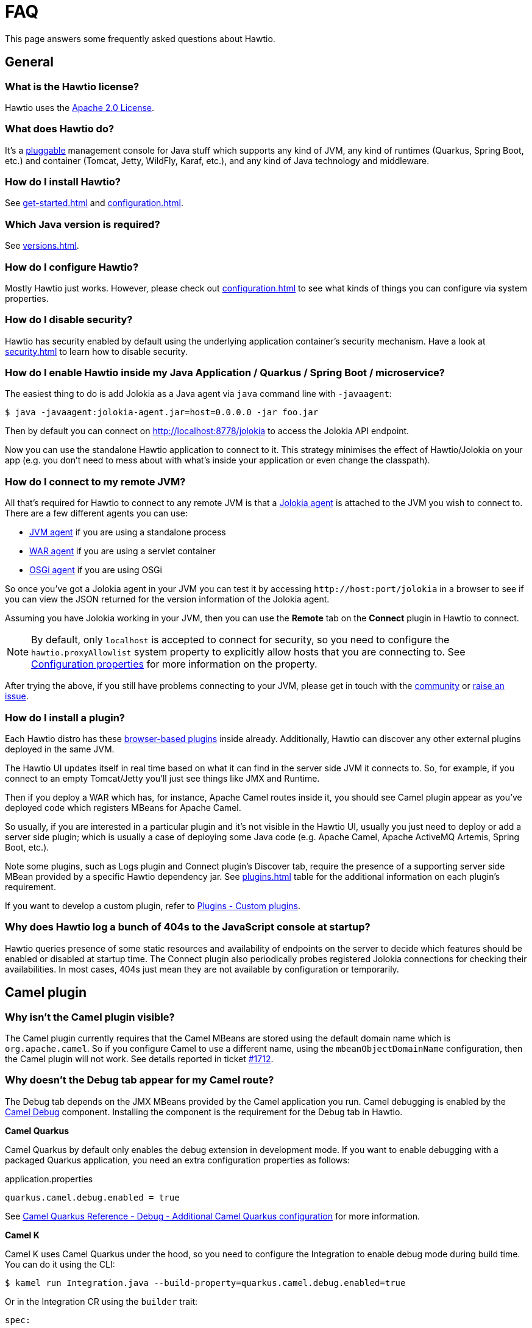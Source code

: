 = FAQ

This page answers some frequently asked questions about Hawtio.

== General

=== What is the Hawtio license?

Hawtio uses the https://www.apache.org/licenses/LICENSE-2.0.txt[Apache 2.0 License].

=== What does Hawtio do?

It's a xref:plugins.adoc[pluggable] management console for Java stuff which supports any kind of JVM, any kind of runtimes (Quarkus, Spring Boot, etc.) and container (Tomcat, Jetty, WildFly, Karaf, etc.), and any kind of Java technology and middleware.

=== How do I install Hawtio?

See xref:get-started.adoc[] and xref:configuration.adoc[].

=== Which Java version is required?

See xref:versions.adoc[].

=== How do I configure Hawtio?

Mostly Hawtio just works. However, please check out xref:configuration.adoc[] to see what kinds of things you can configure via system properties.

=== How do I disable security?

Hawtio has security enabled by default using the underlying application container's security mechanism. Have a look at xref:security.adoc[] to learn how to disable security.

=== How do I enable Hawtio inside my Java Application / Quarkus / Spring Boot / microservice?

The easiest thing to do is add Jolokia as a Java agent via `java` command line with `-javaagent`:

[source,console]
----
$ java -javaagent:jolokia-agent.jar=host=0.0.0.0 -jar foo.jar
----

Then by default you can connect on http://localhost:8778/jolokia to access the Jolokia API endpoint.

Now you can use the standalone Hawtio application to connect to it. This strategy minimises the effect of Hawtio/Jolokia on your app (e.g. you don't need to mess about with what's inside your application or even change the classpath).

=== How do I connect to my remote JVM?

All that's required for Hawtio to connect to any remote JVM is that a https://jolokia.org/agent.html[Jolokia agent] is attached to the JVM you wish to connect to. There are a few different agents you can use:

- https://jolokia.org/agent/jvm.html[JVM agent] if you are using a standalone process
- https://jolokia.org/agent/war.html[WAR agent] if you are using a servlet container
- https://jolokia.org/agent/osgi.html[OSGi agent] if you are using OSGi

So once you've got a Jolokia agent in your JVM you can test it by accessing `\http://host:port/jolokia` in a browser to see if you can view the JSON returned for the version information of the Jolokia agent.

Assuming you have Jolokia working in your JVM, then you can use the *Remote* tab on the *Connect* plugin in Hawtio to connect.

NOTE: By default, only `localhost` is accepted to connect for security, so you need to configure the `hawtio.proxyAllowlist` system property to explicitly allow hosts that you are connecting to. See xref:configuration.adoc#_configuration_properties[Configuration properties] for more information on the property.

After trying the above, if you still have problems connecting to your JVM, please get in touch with the https://hawt.io/community/[community] or https://github.com/hawtio/hawtio/issues[raise an issue].

=== How do I install a plugin?

Each Hawtio distro has these xref:plugins.adoc[browser-based plugins] inside already. Additionally, Hawtio can discover any other external plugins deployed in the same JVM.

The Hawtio UI updates itself in real time based on what it can find in the server side JVM it connects to. So, for example, if you connect to an empty Tomcat/Jetty you'll just see things like JMX and Runtime.

Then if you deploy a WAR which has, for instance, Apache Camel routes inside it, you should see Camel plugin appear as you've deployed code which registers MBeans for Apache Camel.

So usually, if you are interested in a particular plugin and it's not visible in the Hawtio UI, usually you just need to deploy or add a server side plugin; which is usually a case of deploying some Java code (e.g. Apache Camel, Apache ActiveMQ Artemis, Spring Boot, etc.).

Note some plugins, such as Logs plugin and Connect plugin's Discover tab, require the presence of a supporting server side MBean provided by a specific Hawtio dependency jar. See xref:plugins.adoc[] table for the additional information on each plugin's requirement.

If you want to develop a custom plugin, refer to xref:plugins.adoc#_custom_plugins[Plugins - Custom plugins].

=== Why does Hawtio log a bunch of 404s to the JavaScript console at startup?

Hawtio queries presence of some static resources and availability of endpoints on the server to decide which features should be enabled or disabled at startup time. The Connect plugin also periodically probes registered Jolokia connections for checking their availabilities. In most cases, 404s just mean they are not available by configuration or temporarily.

== Camel plugin

=== Why isn't the Camel plugin visible?

The Camel plugin currently requires that the Camel MBeans are stored using the default domain name which is `org.apache.camel`. So if you configure Camel to use a different name, using the `mbeanObjectDomainName` configuration, then the Camel plugin will not work. See details reported in ticket https://github.com/hawtio/hawtio/issues/1712[#1712].

=== Why doesn't the Debug tab appear for my Camel route?

The Debug tab depends on the JMX MBeans provided by the Camel application you run. Camel debugging is enabled by the https://camel.apache.org/components/4.4.x/others/debug.html[Camel Debug] component. Installing the component is the requirement for the Debug tab in Hawtio.

*Camel Quarkus*

Camel Quarkus by default only enables the debug extension in development mode. If you want to enable debugging with a packaged Quarkus application, you need an extra configuration properties as follows:

[source,java]
.application.properties
----
quarkus.camel.debug.enabled = true
----

See https://camel.apache.org/camel-quarkus/3.2.x/reference/extensions/debug.html#extensions-debug-additional-camel-quarkus-configuration[Camel Quarkus Reference - Debug - Additional Camel Quarkus configuration] for more information.

*Camel K*

Camel K uses Camel Quarkus under the hood, so you need to configure the Integration to enable debug mode during build time. You can do it using the CLI: 
[source,console]
----
$ kamel run Integration.java --build-property=quarkus.camel.debug.enabled=true
----

Or in the Integration CR using the `builder` trait:
[source,yaml]
----
spec:
...
  traits:
    builder:
      configuration:
        properties:
        - quarkus.camel.debug.enabled = true
...
----


=== Why doesn't the Trace tab appear for my Camel route?

The Trace tab depends on the JMX MBeans provided by the Camel application you run. You need to set up specific configuration properties to enable tracing on the Camel side.

For Quarkus, it would look like the following:

[source,java]
.application.properties
----
camel.main.tracing = true
camel.main.backlogTracing = true
camel.main.useBreadcrumb = true
----

For Spring Boot, it would look like the following:

[source,java]
.application.properties
----
camel.springboot.tracing = true
camel.springboot.backlog-tracing = true
camel.springboot.use-breadcrumb = true
----

See https://camel.apache.org/manual/tracer.html[Camel User manual - Tracer] for more information.

